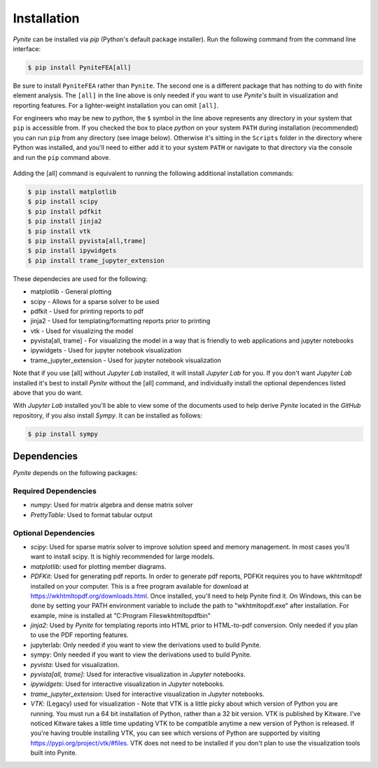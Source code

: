 ============
Installation
============

`Pynite` can be installed via `pip` (Python's default package installer). Run the following command from the command line interface:

.. code-block:: console

    $ pip install PyniteFEA[all]

Be sure to install ``PyniteFEA`` rather than ``Pynite``. The second one is a different package that has nothing to do with finite element analysis. The ``[all]`` in the line above is only needed if you want to use `Pynite's` built in visualization and reporting features. For a lighter-weight installation you can omit ``[all]``.

For engineers who may be new to `python`, the ``$`` symbol in the line above represents any directory in your system that ``pip`` is accessible from. If you checked the box to place `python` on your system ``PATH`` during installation (recommended) you can run ``pip`` from any directory (see image below). Otherwise it's sitting in the ``Scripts`` folder in the directory where Python was installed, and you'll need to either add it to your system ``PATH`` or navigate to that directory via the console and run the ``pip`` command above.

.. figure:: ../img/pip_installation_example.png

Adding the [all] command is equivalent to running the following additional installation commands:

.. code-block:: console

    $ pip install matplotlib
    $ pip install scipy
    $ pip install pdfkit
    $ pip install jinja2
    $ pip install vtk
    $ pip install pyvista[all,trame]
    $ pip install ipywidgets
    $ pip install trame_jupyter_extension

These dependecies are used for the following:

* matplotlib - General plotting
* scipy - Allows for a sparse solver to be used
* pdfkit - Used for printing reports to pdf
* jinja2 - Used for templating/formatting reports prior to printing
* vtk - Used for visualizing the model
* pyvista[all, trame] - For visualizing the model in a way that is friendly to web applications and jupyter notebooks
* ipywidgets - Used for jupyter notebook visualization
* trame_jupyter_extension - Used for jupyter notebook visualization

Note that if you use [all] without `Jupyter Lab` installed, it will install `Jupyter Lab` for you. If you don't want `Jupyter Lab` installed it's best to install `Pynite` without the [all] command, and individually install the optional dependences listed above that you do want.

With `Jupyter Lab` installed you'll be able to view some of the documents used to help derive `Pynite` located in the `GitHub` repository, if you also install `Sympy`. It can be installed as follows:

.. code-block:: console
    
    $ pip install sympy

Dependencies
============

`Pynite` depends on the following packages:

Required Dependencies
---------------------

* `numpy`: Used for matrix algebra and dense matrix solver
* `PrettyTable`: Used to format tabular output

Optional Dependencies
---------------------

* `scipy`: Used for sparse matrix solver to improve solution speed and memory management. In most cases you'll want to install scipy. It is highly recommended for large models.
* `matplotlib`: used for plotting member diagrams.
* `PDFKit`: Used for generating pdf reports. In order to generate pdf reports, PDFKit requires you to have wkhtmltopdf installed on your computer. This is a free program available for download at https://wkhtmltopdf.org/downloads.html. Once installed, you'll need to help Pynite find it. On Windows, this can be done by setting your PATH environment variable to include the path to "wkhtmltopdf.exe" after installation. For example, mine is installed at "C:\Program Files\wkhtmltopdf\bin"
* `jinja2`: Used by `Pynite` for templating reports into HTML prior to HTML-to-pdf conversion. Only needed if you plan to use the PDF reporting features.
* jupyterlab: Only needed if you want to view the derivations used to build Pynite.
* sympy: Only needed if you want to view the derivations used to build Pynite.
* `pyvista`: Used for visualization.
* `pyvista[all, trame]`: Used for interactive visualization in `Jupyter` notebooks.
* `ipywidgets`: Used for interactive visualization in `Jupyter` notebooks.
* `trame_jupyter_extension`: Used for interactive visualization in `Jupyter` notebooks.
* `VTK`: (Legacy) used for visualization - Note that VTK is a little picky about which version of Python you are running. You must run a 64 bit installation of Python, rather than a 32 bit version. VTK is published by Kitware. I've noticed Kitware takes a little time updating VTK to be compatible anytime a new version of Python is released. If you're having trouble installing VTK, you can see which versions of Python are supported by visiting https://pypi.org/project/vtk/#files. VTK does not need to be installed if you don't plan to use the visualization tools built into Pynite.